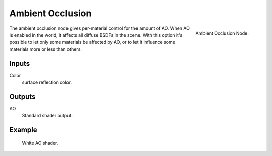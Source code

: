 
*****************
Ambient Occlusion
*****************

.. figure:: /images/cycles_nodes_shader_ao.png
   :align: right
   :width: 150px

   Ambient Occlusion Node.

The ambient occlusion node gives per-material control for the amount of AO.
When AO is enabled in the world, it affects all diffuse BSDFs in the scene.
With this option it's possible to let only some materials be affected by AO,
or to let it influence some materials more or less than others.


Inputs
======

Color
   surface reflection color.


Outputs
=======

AO
   Standard shader output.


Example
=======

.. figure:: /images/cycles_nodes_shader_ao.jpg

   White AO shader.
